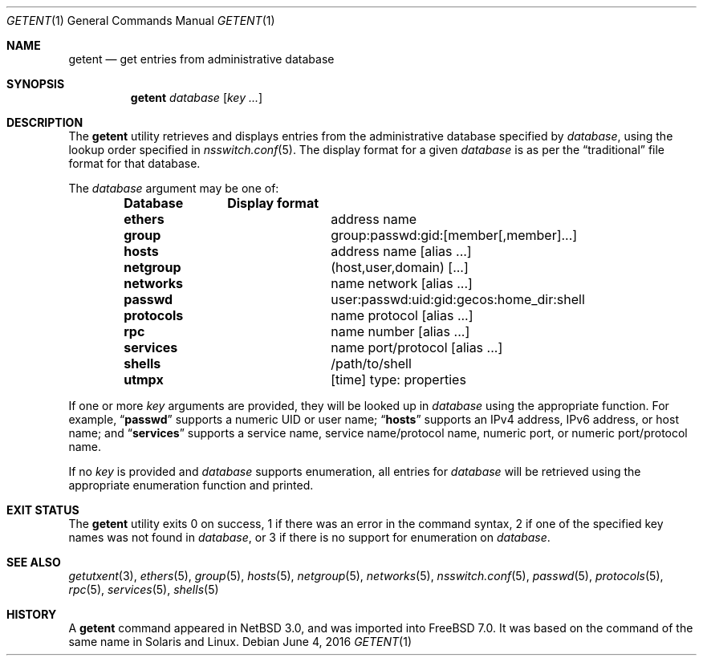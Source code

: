 .\"	$NetBSD: getent.1,v 1.13 2005/09/11 23:16:15 wiz Exp $
.\"
.\" Copyright (c) 2004 The NetBSD Foundation, Inc.
.\" All rights reserved.
.\"
.\" This code is derived from software contributed to The NetBSD Foundation
.\" by Luke Mewburn.
.\"
.\" Redistribution and use in source and binary forms, with or without
.\" modification, are permitted provided that the following conditions
.\" are met:
.\" 1. Redistributions of source code must retain the above copyright
.\"    notice, this list of conditions and the following disclaimer.
.\" 2. Redistributions in binary form must reproduce the above copyright
.\"    notice, this list of conditions and the following disclaimer in the
.\"    documentation and/or other materials provided with the distribution.
.\"
.\" THIS SOFTWARE IS PROVIDED BY THE NETBSD FOUNDATION, INC. AND CONTRIBUTORS
.\" ``AS IS'' AND ANY EXPRESS OR IMPLIED WARRANTIES, INCLUDING, BUT NOT LIMITED
.\" TO, THE IMPLIED WARRANTIES OF MERCHANTABILITY AND FITNESS FOR A PARTICULAR
.\" PURPOSE ARE DISCLAIMED.  IN NO EVENT SHALL THE FOUNDATION OR CONTRIBUTORS
.\" BE LIABLE FOR ANY DIRECT, INDIRECT, INCIDENTAL, SPECIAL, EXEMPLARY, OR
.\" CONSEQUENTIAL DAMAGES (INCLUDING, BUT NOT LIMITED TO, PROCUREMENT OF
.\" SUBSTITUTE GOODS OR SERVICES; LOSS OF USE, DATA, OR PROFITS; OR BUSINESS
.\" INTERRUPTION) HOWEVER CAUSED AND ON ANY THEORY OF LIABILITY, WHETHER IN
.\" CONTRACT, STRICT LIABILITY, OR TORT (INCLUDING NEGLIGENCE OR OTHERWISE)
.\" ARISING IN ANY WAY OUT OF THE USE OF THIS SOFTWARE, EVEN IF ADVISED OF THE
.\" POSSIBILITY OF SUCH DAMAGE.
.\"
.\" $FreeBSD: head/usr.bin/getent/getent.1 301413 2016-06-04 21:34:06Z markj $
.\"
.Dd June 4, 2016
.Dt GETENT 1
.Os
.Sh NAME
.Nm getent
.Nd get entries from administrative database
.Sh SYNOPSIS
.Nm
.Ar database
.Op Ar key ...
.Sh DESCRIPTION
The
.Nm
utility retrieves and displays entries from the administrative
database specified by
.Ar database ,
using the lookup order specified in
.Xr nsswitch.conf 5 .
The display format for a given
.Ar database
is as per the
.Dq traditional
file format for that database.
.Pp
The
.Ar database
argument may be one of:
.Pp
.Bl -column ".Li netgroup" -offset indent -compact
.Sy Database Ta Sy Display format
.It Li ethers Ta address name
.It Li group Ta group:passwd:gid:[member[,member]...]
.It Li hosts Ta address name [alias ...]
.It Li netgroup Ta (host,user,domain) [...]
.It Li networks Ta name network [alias ...]
.It Li passwd Ta user:passwd:uid:gid:gecos:home_dir:shell
.It Li protocols Ta name protocol [alias ...]
.It Li rpc Ta name number [alias ...]
.It Li services Ta name port/protocol [alias ...]
.It Li shells Ta /path/to/shell
.It Li utmpx Ta [time] type: properties
.El
.Pp
If one or more
.Ar key
arguments are provided, they will be looked up in
.Ar database
using the appropriate function.
For example,
.Dq Li passwd
supports a numeric UID or user name;
.Dq Li hosts
supports an IPv4 address, IPv6 address, or host name;
and
.Dq Li services
supports a service name, service name/protocol name, numeric port, or
numeric port/protocol name.
.Pp
If no
.Ar key
is provided and
.Ar database
supports enumeration, all entries for
.Ar database
will be retrieved using the appropriate enumeration function and printed.
.Sh EXIT STATUS
The
.Nm
utility exits 0 on success,
1 if there was an error in the command syntax,
2 if one of the specified key names was not found in
.Ar database ,
or 3 if there is no support for enumeration on
.Ar database .
.Sh SEE ALSO
.Xr getutxent 3 ,
.Xr ethers 5 ,
.Xr group 5 ,
.Xr hosts 5 ,
.Xr netgroup 5 ,
.Xr networks 5 ,
.Xr nsswitch.conf 5 ,
.Xr passwd 5 ,
.Xr protocols 5 ,
.Xr rpc 5 ,
.Xr services 5 ,
.Xr shells 5
.Sh HISTORY
A
.Nm
command appeared in
.Nx 3.0 ,
and was imported into
.Fx 7.0 .
It was based on the command of the same name in
.Tn Solaris
and
.Tn Linux .
